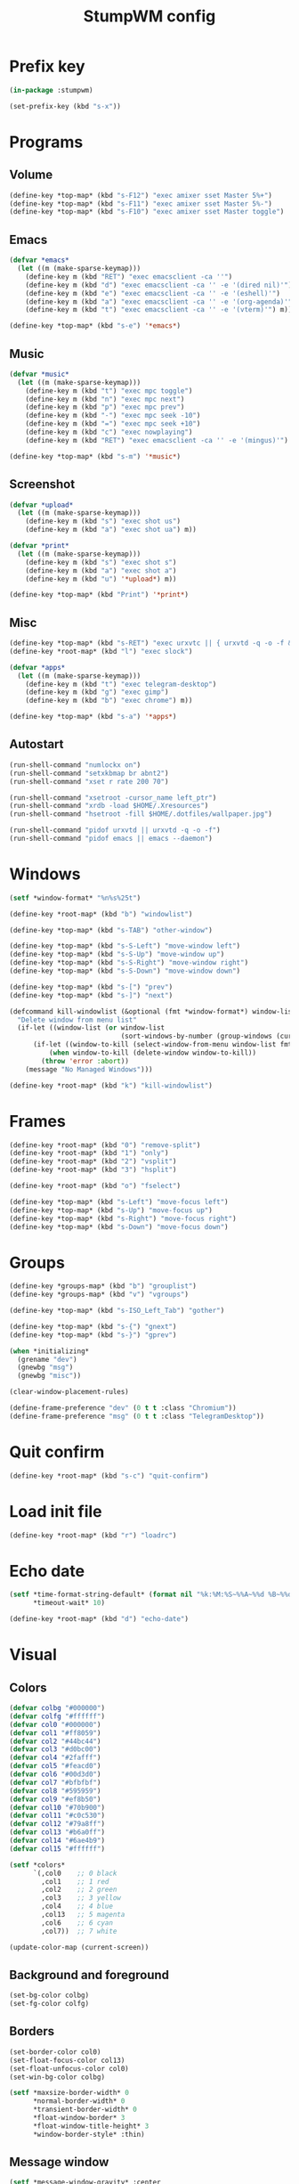 #+title: StumpWM config
#+property: header-args :tangle init.lisp

* Prefix key

#+begin_src lisp
(in-package :stumpwm)

(set-prefix-key (kbd "s-x"))
#+end_src

* Programs

** Volume

#+begin_src lisp
(define-key *top-map* (kbd "s-F12") "exec amixer sset Master 5%+")
(define-key *top-map* (kbd "s-F11") "exec amixer sset Master 5%-")
(define-key *top-map* (kbd "s-F10") "exec amixer sset Master toggle")
#+end_src

** Emacs

#+begin_src lisp
(defvar *emacs*
  (let ((m (make-sparse-keymap)))
    (define-key m (kbd "RET") "exec emacsclient -ca ''")
    (define-key m (kbd "d") "exec emacsclient -ca '' -e '(dired nil)'")
    (define-key m (kbd "e") "exec emacsclient -ca '' -e '(eshell)'")
    (define-key m (kbd "a") "exec emacsclient -ca '' -e '(org-agenda)'")
    (define-key m (kbd "t") "exec emacsclient -ca '' -e '(vterm)'") m))

(define-key *top-map* (kbd "s-e") '*emacs*)
#+end_src

** Music

#+begin_src lisp
(defvar *music*
  (let ((m (make-sparse-keymap)))
    (define-key m (kbd "t") "exec mpc toggle")
    (define-key m (kbd "n") "exec mpc next")
    (define-key m (kbd "p") "exec mpc prev")
    (define-key m (kbd "-") "exec mpc seek -10")
    (define-key m (kbd "=") "exec mpc seek +10")
    (define-key m (kbd "c") "exec nowplaying")
    (define-key m (kbd "RET") "exec emacsclient -ca '' -e '(mingus)'") m))

(define-key *top-map* (kbd "s-m") '*music*)
#+end_src

** Screenshot

#+begin_src lisp
(defvar *upload*
  (let ((m (make-sparse-keymap)))
    (define-key m (kbd "s") "exec shot us")
    (define-key m (kbd "a") "exec shot ua") m))

(defvar *print*
  (let ((m (make-sparse-keymap)))
    (define-key m (kbd "s") "exec shot s")
    (define-key m (kbd "a") "exec shot a")
    (define-key m (kbd "u") '*upload*) m))

(define-key *top-map* (kbd "Print") '*print*)
#+end_src

** Misc

#+begin_src lisp
(define-key *top-map* (kbd "s-RET") "exec urxvtc || { urxvtd -q -o -f && urxvtc ;}")
(define-key *root-map* (kbd "l") "exec slock")

(defvar *apps*
  (let ((m (make-sparse-keymap)))
    (define-key m (kbd "t") "exec telegram-desktop")
    (define-key m (kbd "g") "exec gimp")
    (define-key m (kbd "b") "exec chrome") m))

(define-key *top-map* (kbd "s-a") '*apps*)
#+end_src

** Autostart

#+begin_src lisp
(run-shell-command "numlockx on")
(run-shell-command "setxkbmap br abnt2")
(run-shell-command "xset r rate 200 70")

(run-shell-command "xsetroot -cursor_name left_ptr")
(run-shell-command "xrdb -load $HOME/.Xresources")
(run-shell-command "hsetroot -fill $HOME/.dotfiles/wallpaper.jpg")

(run-shell-command "pidof urxvtd || urxvtd -q -o -f")
(run-shell-command "pidof emacs || emacs --daemon")
#+end_src

* Windows

#+begin_src lisp
(setf *window-format* "%n%s%25t")

(define-key *root-map* (kbd "b") "windowlist")

(define-key *top-map* (kbd "s-TAB") "other-window")

(define-key *top-map* (kbd "s-S-Left") "move-window left")
(define-key *top-map* (kbd "s-S-Up") "move-window up")
(define-key *top-map* (kbd "s-S-Right") "move-window right")
(define-key *top-map* (kbd "s-S-Down") "move-window down")

(define-key *top-map* (kbd "s-[") "prev")
(define-key *top-map* (kbd "s-]") "next")

(defcommand kill-windowlist (&optional (fmt *window-format*) window-list) (:rest)
  "Delete window from menu list"
  (if-let ((window-list (or window-list
                            (sort-windows-by-number (group-windows (current-group))))))
      (if-let ((window-to-kill (select-window-from-menu window-list fmt)))
          (when window-to-kill (delete-window window-to-kill))
        (throw 'error :abort))
    (message "No Managed Windows")))

(define-key *root-map* (kbd "k") "kill-windowlist")
#+end_src

* Frames

#+begin_src lisp
(define-key *root-map* (kbd "0") "remove-split")
(define-key *root-map* (kbd "1") "only")
(define-key *root-map* (kbd "2") "vsplit")
(define-key *root-map* (kbd "3") "hsplit")

(define-key *root-map* (kbd "o") "fselect")

(define-key *top-map* (kbd "s-Left") "move-focus left")
(define-key *top-map* (kbd "s-Up") "move-focus up")
(define-key *top-map* (kbd "s-Right") "move-focus right")
(define-key *top-map* (kbd "s-Down") "move-focus down")
#+end_src

* Groups

#+begin_src lisp
(define-key *groups-map* (kbd "b") "grouplist")
(define-key *groups-map* (kbd "v") "vgroups")

(define-key *top-map* (kbd "s-ISO_Left_Tab") "gother")

(define-key *top-map* (kbd "s-{") "gnext")
(define-key *top-map* (kbd "s-}") "gprev")

(when *initializing*
  (grename "dev")
  (gnewbg "msg")
  (gnewbg "misc"))

(clear-window-placement-rules)

(define-frame-preference "dev" (0 t t :class "Chromium"))
(define-frame-preference "msg" (0 t t :class "TelegramDesktop"))
#+end_src

* Quit confirm

#+begin_src lisp
(define-key *root-map* (kbd "s-c") "quit-confirm")
#+end_src

* Load init file

#+begin_src lisp
(define-key *root-map* (kbd "r") "loadrc")
#+end_src

* Echo date

#+begin_src lisp
(setf *time-format-string-default* (format nil "%k:%M:%S~%%A~%%d %B~%%d/%m/%Y")
      ,*timeout-wait* 10)

(define-key *root-map* (kbd "d") "echo-date")
#+end_src

* Visual

** Colors

#+begin_src lisp
(defvar colbg "#000000")
(defvar colfg "#ffffff")
(defvar col0 "#000000")
(defvar col1 "#ff8059")
(defvar col2 "#44bc44")
(defvar col3 "#d0bc00")
(defvar col4 "#2fafff")
(defvar col5 "#feacd0")
(defvar col6 "#00d3d0")
(defvar col7 "#bfbfbf")
(defvar col8 "#595959")
(defvar col9 "#ef8b50")
(defvar col10 "#70b900")
(defvar col11 "#c0c530")
(defvar col12 "#79a8ff")
(defvar col13 "#b6a0ff")
(defvar col14 "#6ae4b9")
(defvar col15 "#ffffff")

(setf *colors*
      `(,col0    ;; 0 black
        ,col1    ;; 1 red
        ,col2    ;; 2 green
        ,col3    ;; 3 yellow
        ,col4    ;; 4 blue
        ,col13   ;; 5 magenta
        ,col6    ;; 6 cyan
        ,col7))  ;; 7 white

(update-color-map (current-screen))
#+end_src

** Background and foreground

#+begin_src lisp
(set-bg-color colbg)
(set-fg-color colfg)
#+end_src

** Borders

#+begin_src lisp
(set-border-color col0)
(set-float-focus-color col13)
(set-float-unfocus-color col0)
(set-win-bg-color colbg)

(setf *maxsize-border-width* 0
      ,*normal-border-width* 0
      ,*transient-border-width* 0
      ,*float-window-border* 3
      ,*float-window-title-height* 3
      ,*window-border-style* :thin)
#+end_src

** Message window

#+begin_src lisp
(setf *message-window-gravity* :center
      ,*input-window-gravity* :center
      ,*message-window-padding* 10)
#+end_src

** Misc

#+begin_src lisp
(setf *mouse-focus-policy* :click)
#+end_src

* Mode-line

#+begin_src lisp
(setf *mode-line-background-color* col0
      ,*mode-line-foreground-color* col7
      ,*mode-line-position* :bottom
      ,*mode-line-border-color* col0
      ,*time-modeline-string* "%F %H:%M")

(setf *screen-mode-line-format* "[%n] %W ^> %d")

;; (when *initializing*
;;   (mode-line))
#+end_src

